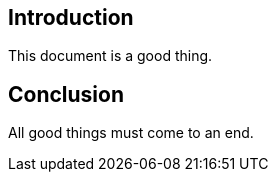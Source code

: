 == Introduction

This document is a good thing.

== Conclusion

All good things must come to an end.
